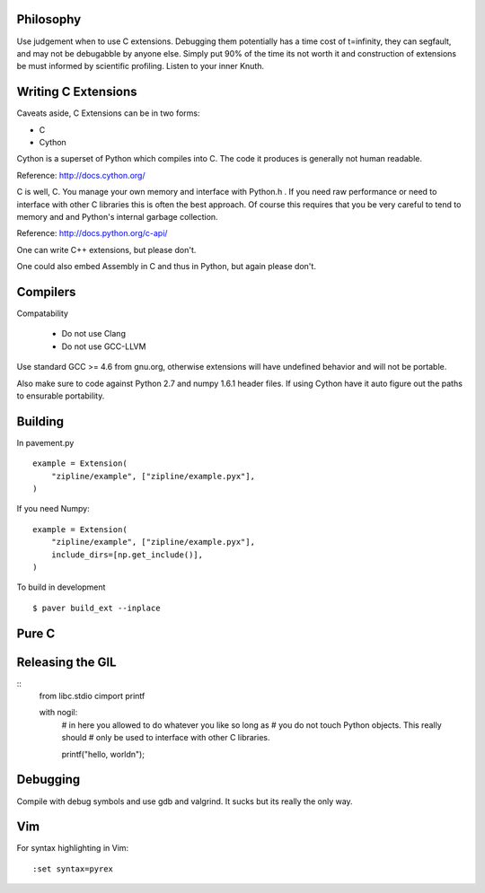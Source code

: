 .. highlight:: cython

Philosophy
==========

Use judgement when to use C extensions. Debugging them potentially
has a time cost of t=infinity, they can segfault, and may not be
debugabble by anyone else. Simply put 90% of the time its not worth it
and construction of extensions be must informed by scientific profiling.
Listen to your inner Knuth.

Writing C Extensions
====================

Caveats aside, C Extensions can be in two forms:

- C
- Cython

Cython is a superset of Python which compiles into C. The code it
produces is generally not human readable.

Reference: http://docs.cython.org/

C is well, C. You manage your own memory and interface with Python.h .
If you need raw performance or need to interface with other C libraries
this is often the best approach. Of course this requires that you
be very careful to tend to memory and and Python's internal garbage
collection.

Reference: http://docs.python.org/c-api/

One can write C++ extensions, but please don't.

One could also embed Assembly in C and thus in Python, but again please
don't.

Compilers
=========

Compatability

    - Do not use Clang
    - Do not use GCC-LLVM

Use standard GCC >= 4.6 from gnu.org, otherwise extensions will have
undefined behavior and will not be portable.

Also make sure to code against Python 2.7 and numpy 1.6.1 header
files. If using Cython have it auto figure out the paths to ensurable
portability.

Building
========

In pavement.py ::

    example = Extension(
        "zipline/example", ["zipline/example.pyx"],
    )

If you need Numpy::

    example = Extension(
        "zipline/example", ["zipline/example.pyx"],
        include_dirs=[np.get_include()],
    )

To build in development ::

    $ paver build_ext --inplace

Pure C
======

.. highlight :: c
    #include "Python.h"

Releasing the GIL
=================

::
    from libc.stdio cimport printf

    with nogil:
        # in here you allowed to do whatever you like so long as
        # you do not touch Python objects. This really should
        # only be used to interface with other C libraries.

        printf("hello, world\n");

Debugging
=========

Compile with debug symbols and use gdb and valgrind. It sucks but its
really the only way.

Vim
===

For syntax highlighting in Vim::

    :set syntax=pyrex
